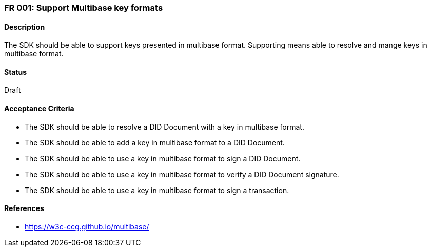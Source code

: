 === FR 001: Support Multibase key formats
  
==== Description

The SDK should be able to support keys presented in multibase format. Supporting means able to resolve and mange keys in multibase format.

==== Status

Draft

==== Acceptance Criteria

* The SDK should be able to resolve a DID Document with a key in multibase format.
* The SDK should be able to add a key in multibase format to a DID Document.
* The SDK should be able to use a key in multibase format to sign a DID Document.
* The SDK should be able to use a key in multibase format to verify a DID Document signature.
* The SDK should be able to use a key in multibase format to sign a transaction.

==== References

* https://w3c-ccg.github.io/multibase/
